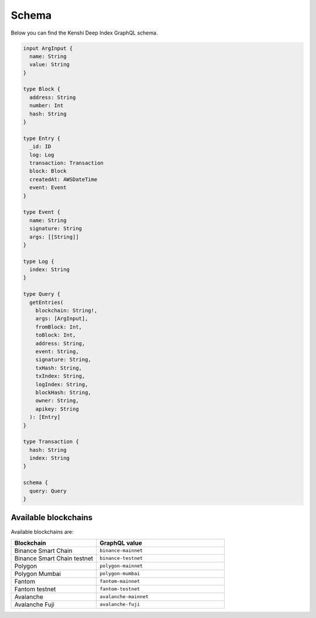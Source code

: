 Schema
======

Below you can find the Kenshi Deep Index GraphQL schema.

.. code-block:: graphql
  
  input ArgInput {
    name: String
    value: String
  }

  type Block {
    address: String
    number: Int
    hash: String
  }

  type Entry {
    _id: ID
    log: Log
    transaction: Transaction
    block: Block
    createdAt: AWSDateTime
    event: Event
  }

  type Event {
    name: String
    signature: String
    args: [[String]]
  }

  type Log {
    index: String
  }

  type Query {
    getEntries(
      blockchain: String!,
      args: [ArgInput],
      fromBlock: Int,
      toBlock: Int,
      address: String,
      event: String,
      signature: String,
      txHash: String,
      txIndex: String,
      logIndex: String,
      blockHash: String,
      owner: String,
      apikey: String
    ): [Entry]
  }

  type Transaction {
    hash: String
    index: String
  }

  schema {
    query: Query
  }

Available blockchains
---------------------

Available blockchains are:

.. list-table::
   :header-rows: 1
   :widths: 40 60

   * - Blockchain
     - GraphQL value
   * - Binance Smart Chain
     - ``binance-mainnet``
   * - Binance Smart Chain testnet
     - ``binance-testnet``
   * - Polygon
     - ``polygon-mainnet``
   * - Polygon Mumbai
     - ``polygon-mumbai``
   * - Fantom
     - ``fantom-mainnet``
   * - Fantom testnet
     - ``fantom-testnet``
   * - Avalanche
     - ``avalanche-mainnet``
   * - Avalanche Fuji
     - ``avalanche-fuji``

